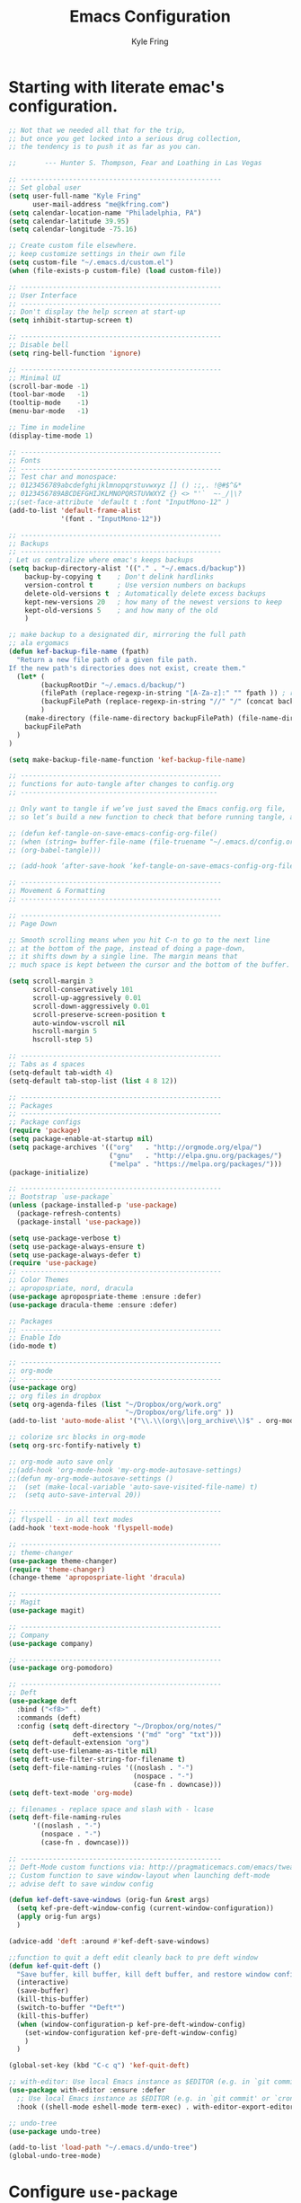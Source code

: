 #+TITLE: Emacs Configuration
#+AUTHOR: Kyle Fring
#+EMAIL: me@kfring.com
#+OPTIONS: toc:nil num:nil

* Starting with literate emac's configuration.

#+BEGIN_SRC emacs-lisp
;; Not that we needed all that for the trip,
;; but once you get locked into a serious drug collection,
;; the tendency is to push it as far as you can.

;;       --- Hunter S. Thompson, Fear and Loathing in Las Vegas

;; --------------------------------------------------
;; Set global user
(setq user-full-name "Kyle Fring"
	  user-mail-address "me@kfring.com")
(setq calendar-location-name "Philadelphia, PA")
(setq calendar-latitude 39.95)
(setq calendar-longitude -75.16)

;; Create custom file elsewhere.
;; keep customize settings in their own file 
(setq custom-file "~/.emacs.d/custom.el")
(when (file-exists-p custom-file) (load custom-file))

;; --------------------------------------------------
;; User Interface
;; --------------------------------------------------
;; Don't display the help screen at start-up
(setq inhibit-startup-screen t)

;; --------------------------------------------------
;; Disable bell
(setq ring-bell-function 'ignore)

;; --------------------------------------------------
;; Minimal UI
(scroll-bar-mode -1)
(tool-bar-mode   -1)
(tooltip-mode    -1)
(menu-bar-mode   -1)

;; Time in modeline
(display-time-mode 1)

;; --------------------------------------------------
;; Fonts
;; --------------------------------------------------
;; Test char and monospace:
;; 0123456789abcdefghijklmnopqrstuvwxyz [] () :;,. !@#$^&*
;; 0123456789ABCDEFGHIJKLMNOPQRSTUVWXYZ {} <> "'`  ~-_/|\?
;;(set-face-attribute 'default t :font "InputMono-12" )
(add-to-list 'default-frame-alist
             '(font . "InputMono-12"))

;; --------------------------------------------------
;; Backups
;; --------------------------------------------------
; Let us centralize where emac's keeps backups
(setq backup-directory-alist '(("." . "~/.emacs.d/backup"))
	backup-by-copying t    ; Don't delink hardlinks
	version-control t      ; Use version numbers on backups
	delete-old-versions t  ; Automatically delete excess backups
	kept-new-versions 20   ; how many of the newest versions to keep
	kept-old-versions 5    ; and how many of the old
	)

;; make backup to a designated dir, mirroring the full path
;; ala ergomacs
(defun kef-backup-file-name (fpath)
  "Return a new file path of a given file path.
If the new path's directories does not exist, create them."
  (let* (
		(backupRootDir "~/.emacs.d/backup/")
		(filePath (replace-regexp-in-string "[A-Za-z]:" "" fpath )) ; remove Windows driver letter in path, for example, “C:”
		(backupFilePath (replace-regexp-in-string "//" "/" (concat backupRootDir filePath "~") ))
		)
	(make-directory (file-name-directory backupFilePath) (file-name-directory backupFilePath))
	backupFilePath
  )
)

(setq make-backup-file-name-function 'kef-backup-file-name)

;; --------------------------------------------------
;; functions for auto-tangle after changes to config.org
;; -------------------------------------------------

;; Only want to tangle if we’ve just saved the Emacs config.org file, 
;; so let’s build a new function to check that before running tangle, and hook to that instead:

;; (defun kef-tangle-on-save-emacs-config-org-file()
;; (when (string= buffer-file-name (file-truename "~/.emacs.d/config.org"))
;; (org-babel-tangle)))

;; (add-hook ‘after-save-hook ‘kef-tangle-on-save-emacs-config-org-file)

;; --------------------------------------------------
;; Movement & Formatting
;; --------------------------------------------------

;; --------------------------------------------------
;; Page Down

;; Smooth scrolling means when you hit C-n to go to the next line
;; at the bottom of the page, instead of doing a page-down,
;; it shifts down by a single line. The margin means that
;; much space is kept between the cursor and the bottom of the buffer.

(setq scroll-margin 3
	  scroll-conservatively 101
	  scroll-up-aggressively 0.01
	  scroll-down-aggressively 0.01
	  scroll-preserve-screen-position t
	  auto-window-vscroll nil
	  hscroll-margin 5
	  hscroll-step 5)

;; --------------------------------------------------
;; Tabs as 4 spaces
(setq-default tab-width 4)
(setq-default tab-stop-list (list 4 8 12))

;; --------------------------------------------------
;; Packages
;; --------------------------------------------------
;; Package configs
(require 'package)
(setq package-enable-at-startup nil)
(setq package-archives '(("org"   . "http://orgmode.org/elpa/")
						 ("gnu"   . "http://elpa.gnu.org/packages/")
						 ("melpa" . "https://melpa.org/packages/")))
(package-initialize)

;; --------------------------------------------------
;; Bootstrap `use-package`
(unless (package-installed-p 'use-package)
  (package-refresh-contents)
  (package-install 'use-package))

(setq use-package-verbose t)
(setq use-package-always-ensure t)
(setq use-package-always-defer t)
(require 'use-package)
;; --------------------------------------------------
;; Color Themes
;; apropospriate, nord, dracula
(use-package apropospriate-theme :ensure :defer)
(use-package dracula-theme :ensure :defer)

;; Packages
;; --------------------------------------------------
;; Enable Ido
(ido-mode t)

;; --------------------------------------------------
;; org-mode
;; --------------------------------------------------
(use-package org)
;; org files in dropbox
(setq org-agenda-files (list "~/Dropbox/org/work.org"
                             "~/Dropbox/org/life.org" ))
(add-to-list 'auto-mode-alist '("\\.\\(org\\|org_archive\\)$" . org-mode))

;; colorize src blocks in org-mode
(setq org-src-fontify-natively t)

;; org-mode auto save only
;;(add-hook 'org-mode-hook 'my-org-mode-autosave-settings)
;;(defun my-org-mode-autosave-settings ()
;;  (set (make-local-variable 'auto-save-visited-file-name) t)
;;  (setq auto-save-interval 20))

;; --------------------------------------------------
;; flyspell - in all text modes
(add-hook 'text-mode-hook 'flyspell-mode)

;; --------------------------------------------------
;; theme-changer
(use-package theme-changer)
(require 'theme-changer)
(change-theme 'apropospriate-light 'dracula)

;; --------------------------------------------------
;; Magit
(use-package magit)

;; --------------------------------------------------
;; Company
(use-package company)

;; --------------------------------------------------
(use-package org-pomodoro)

;; --------------------------------------------------
;; Deft
(use-package deft
  :bind ("<f8>" . deft)
  :commands (deft)
  :config (setq deft-directory "~/Dropbox/org/notes/"
				deft-extensions '("md" "org" "txt")))
(setq deft-default-extension "org")
(setq deft-use-filename-as-title nil)
(setq deft-use-filter-string-for-filename t)
(setq deft-file-naming-rules '((noslash . "-")
							   (nospace . "-")
							   (case-fn . downcase)))
(setq deft-text-mode 'org-mode)

;; filenames - replace space and slash with - lcase
(setq deft-file-naming-rules
	  '((noslash . "-")
		(nospace . "-")
		(case-fn . downcase)))

;; --------------------------------------------------
;; Deft-Mode custom functions via: http://pragmaticemacs.com/emacs/tweaking-deft-quicker-notes/
;; Custom function to save window-layout when launching deft-mode
;; advise deft to save window config

(defun kef-deft-save-windows (orig-fun &rest args)
  (setq kef-pre-deft-window-config (current-window-configuration))
  (apply orig-fun args)
  )

(advice-add 'deft :around #'kef-deft-save-windows)

;;function to quit a deft edit cleanly back to pre deft window
(defun kef-quit-deft ()
  "Save buffer, kill buffer, kill deft buffer, and restore window config to the way it was before deft was invoked"
  (interactive)
  (save-buffer)
  (kill-this-buffer)
  (switch-to-buffer "*Deft*")
  (kill-this-buffer)
  (when (window-configuration-p kef-pre-deft-window-config)
    (set-window-configuration kef-pre-deft-window-config)
    )
  )

(global-set-key (kbd "C-c q") 'kef-quit-deft)

;; with-editor: Use local Emacs instance as $EDITOR (e.g. in `git commit’ or `crontab -e’)
(use-package with-editor :ensure :defer
  ;; Use local Emacs instance as $EDITOR (e.g. in `git commit' or `crontab -e')
  :hook ((shell-mode eshell-mode term-exec) . with-editor-export-editor))

;; undo-tree
(use-package undo-tree)

(add-to-list 'load-path "~/.emacs.d/undo-tree")
(global-undo-tree-mode)
#+END_SRC

#+RESULTS:
: t

* Configure =use-package=
